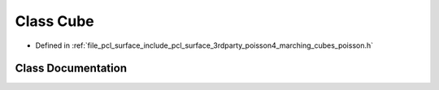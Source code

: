 .. _exhale_class_classpcl_1_1poisson_1_1_cube:

Class Cube
==========

- Defined in :ref:`file_pcl_surface_include_pcl_surface_3rdparty_poisson4_marching_cubes_poisson.h`


Class Documentation
-------------------


.. doxygenclass:: pcl::poisson::Cube
   :members:
   :protected-members:
   :undoc-members: